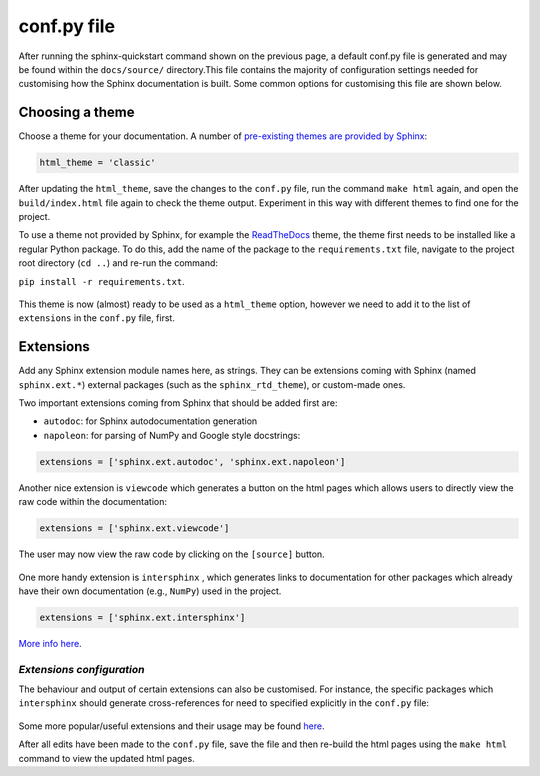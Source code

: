 conf.py file
==============

After running the sphinx-quickstart command shown on the previous page,
a default conf.py file is generated and may be found within the
``docs/source/`` directory.This file contains the majority of configuration
settings needed for customising how the Sphinx documentation is built. Some
common options for customising this file are shown below.

Choosing a theme
------------------

Choose a theme for your documentation. A number of `pre-existing themes are
provided by Sphinx <https://www.sphinx-doc.org/en/master/usage/theming.html#builtin-themes>`_:

.. code-block:: python
      
      html_theme = 'classic'

After updating the ``html_theme``, save the changes to the ``conf.py`` file,
run the command ``make html`` again, and open the ``build/index.html`` file
again to check the theme output. Experiment in this way with different themes
to find one for the project.

To use a theme not provided by Sphinx, for example the
`ReadTheDocs <https://sphinx-rtd-theme.readthedocs.io/en/stable/>`_ theme, the
theme first needs to be installed like a regular Python package. To do this, add
the name of the package to the ``requirements.txt`` file, navigate to the project
root directory (``cd ..``) and re-run the command:

| ``pip install -r requirements.txt``.

.. figure:: /images/conf_sphinxrtd.png

This theme is now (almost) ready to be used as a ``html_theme`` option, however
we need to add it to the list of ``extensions`` in the ``conf.py`` file, first.

Extensions
------------

Add any Sphinx extension module names here, as strings. They can be
extensions coming with Sphinx (named ``sphinx.ext.*``) external packages (such as
the ``sphinx_rtd_theme``), or custom-made ones.

Two important extensions coming from Sphinx that should be added first are:

* ``autodoc``: for Sphinx autodocumentation generation

* ``napoleon``: for parsing of NumPy and Google style docstrings:

.. code-block:: python
      
      extensions = ['sphinx.ext.autodoc', 'sphinx.ext.napoleon']

Another nice extension is ``viewcode`` which generates a button on the html
pages which allows users to directly view the raw code within the documentation:

.. code-block:: python
      
      extensions = ['sphinx.ext.viewcode']

.. figure:: /images/configuration_viewcode1.png

The user may now view the raw code by clicking on the ``[source]`` button.

.. figure:: /images/configuration_viewcode2.png

One more handy extension is ``intersphinx`` , which generates links to
documentation for other packages which already have their own documentation
(e.g., ``NumPy``) used in the project.

.. code-block:: python
      
      extensions = ['sphinx.ext.intersphinx']

`More info here <https://www.sphinx-doc.org/en/master/usage/extensions/intersphinx.html>`_.

*Extensions configuration*
+++++++++++++++++++++++++++

The behaviour and output of certain extensions can also be customised. For
instance, the specific packages which ``intersphinx`` should generate
cross-references for need to specified explicitly in the ``conf.py`` file:

.. figure:: /images/configuration_intersphinx.png

Some more popular/useful extensions and their usage may be found
`here <https://sphinx-intro-tutorial.readthedocs.io/en/latest/sphinx_extensions.html>`_.

After all edits have been made to the ``conf.py`` file, save the file
and then re-build the html pages using the ``make html`` command to view the
updated html pages.
